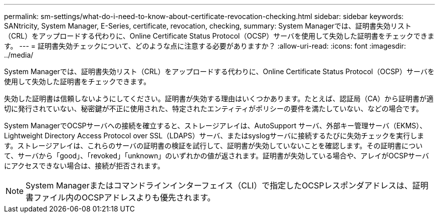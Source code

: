---
permalink: sm-settings/what-do-i-need-to-know-about-certificate-revocation-checking.html 
sidebar: sidebar 
keywords: SANtricity, System Manager, E-Series, certificate, revocation, checking, 
summary: System Managerでは、証明書失効リスト（CRL）をアップロードする代わりに、Online Certificate Status Protocol（OCSP）サーバを使用して失効した証明書をチェックできます。 
---
= 証明書失効チェックについて、どのような点に注意する必要がありますか？
:allow-uri-read: 
:icons: font
:imagesdir: ../media/


[role="lead"]
System Managerでは、証明書失効リスト（CRL）をアップロードする代わりに、Online Certificate Status Protocol（OCSP）サーバを使用して失効した証明書をチェックできます。

失効した証明書は信頼しないようにしてください。証明書が失効する理由はいくつかあります。たとえば、認証局（CA）から証明書が適切に発行されていない、秘密鍵が不正に使用された、特定されたエンティティがポリシーの要件を満たしていない、などの場合です。

System ManagerでOCSPサーバへの接続を確立すると、ストレージアレイは、AutoSupport サーバ、外部キー管理サーバ（EKMS）、Lightweight Directory Access Protocol over SSL（LDAPS）サーバ、またはsyslogサーバに接続するたびに失効チェックを実行します。ストレージアレイは、これらのサーバの証明書の検証を試行して、証明書が失効していないことを確認します。その証明書について、サーバから「good」、「revoked」「unknown」のいずれかの値が返されます。証明書が失効している場合や、アレイがOCSPサーバにアクセスできない場合は、接続が拒否されます。

[NOTE]
====
System Managerまたはコマンドラインインターフェイス（CLI）で指定したOCSPレスポンダアドレスは、証明書ファイル内のOCSPアドレスよりも優先されます。

====